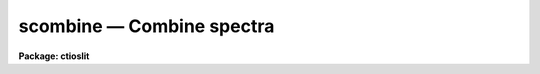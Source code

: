 scombine — Combine spectra
==========================

**Package: ctioslit**

.. raw:: html

  <BODY>
  <TABLE WIDTH="100%" BORDER=0><TR>
  <TD ALIGN=LEFT><FONT SIZE=4>
  <B>scombine (Sep97)</B></FONT></TD>
  <TD ALIGN=CENTER><FONT SIZE=4>
  <B>noao.onedspec</B>
  </FONT></TD>
  <TD ALIGN=RIGHT><FONT SIZE=4>
  <B>scombine (Sep97)</B></FONT></TD>
  </TR></TABLE><P>
  <TITLE>scombine</TITLE>
  <UL>
  </UL>
  <H2><A NAME="s_name">NAME</A></H2>
  <! BeginSection: 'NAME'>
  <UL>
  scombine -- Combine spectra
  </UL>
  <! EndSection:   'NAME'>
  <H2><A NAME="s_usage">USAGE</A></H2>
  <! BeginSection: 'USAGE'>
  <UL>
  scombine input output
  </UL>
  <! EndSection:   'USAGE'>
  <H2><A NAME="s_parameters">PARAMETERS</A></H2>
  <! BeginSection: 'PARAMETERS'>
  <UL>
  <DL>
  <DT><B><A NAME="l_input">input</A></B></DT>
  <! Sec='PARAMETERS' Level=0 Label='input' Line='input'>
  <DD>List of input images containing spectra to be combined.  The spectra
  in the images to be combined are selected with the <I>apertures</I> and
  <I>group</I> parameters.  Only the primary spectrum is combined and
  the associated band spectra are ignored.
  </DD>
  </DL>
  <DL>
  <DT><B><A NAME="l_output">output</A></B></DT>
  <! Sec='PARAMETERS' Level=0 Label='output' Line='output'>
  <DD>List of output images to be created containing the combined spectra.
  If the grouping option is "<TT>all</TT>"
  or "<TT>apertures</TT>" then only one output image will be created.  In the
  first case the image will contain only one spectrum and in the latter case
  there will be a spectrum for each selected aperture.
  If the grouping option is "<TT>images</TT>" then there will be one
  output spectrum per input spectrum.
  </DD>
  </DL>
  <DL>
  <DT><B><A NAME="l_noutput">noutput = "<TT></TT>"</A></B></DT>
  <! Sec='PARAMETERS' Level=0 Label='noutput' Line='noutput = ""'>
  <DD>List of output images to be created containing the number of spectra combined.
  The number of images required is the same as the <I>output</I> list.
  Any or all image names may be given as a null string, i.e. "<TT></TT>", in which
  case no output image is created.
  </DD>
  </DL>
  <DL>
  <DT><B><A NAME="l_logfile">logfile = "<TT>STDOUT</TT>"</A></B></DT>
  <! Sec='PARAMETERS' Level=0 Label='logfile' Line='logfile = "STDOUT"'>
  <DD>File name for recording log information about the combining operation.
  The file name "<TT>STDOUT</TT>" is used to write the information to the terminal.
  If the null string is specified then no log information is printed or
  recorded.
  </DD>
  </DL>
  <P>
  <DL>
  <DT><B><A NAME="l_apertures">apertures = "<TT></TT>"</A></B></DT>
  <! Sec='PARAMETERS' Level=0 Label='apertures' Line='apertures = ""'>
  <DD>List of apertures to be selected for combining.  If none is specified
  then all apertures are selected.  The syntax is a blank or comma separated
  list of aperture numbers or aperture ranges separated by a hyphen.
  </DD>
  </DL>
  <DL>
  <DT><B><A NAME="l_group">group = "<TT>apertures</TT>" (all|images|apertures)</A></B></DT>
  <! Sec='PARAMETERS' Level=0 Label='group' Line='group = "apertures" (all|images|apertures)'>
  <DD>Option for grouping input spectra for combining (after selection by aperture)
  from one or more input images.  The options are:
  <DL>
  <DT><B><A NAME="l_">"<TT>all</TT>"</A></B></DT>
  <! Sec='PARAMETERS' Level=1 Label='' Line='"all"'>
  <DD>Combine all spectra from all images in the input list into a single output
  spectrum.
  </DD>
  </DL>
  <DL>
  <DT><B><A NAME="l_">"<TT>images</TT>"</A></B></DT>
  <! Sec='PARAMETERS' Level=1 Label='' Line='"images"'>
  <DD>Combine all spectra in each input image into a single spectrum in
  separate output images.
  </DD>
  </DL>
  <DL>
  <DT><B><A NAME="l_">"<TT>apertures</TT>"</A></B></DT>
  <! Sec='PARAMETERS' Level=1 Label='' Line='"apertures"'>
  <DD>Combine all spectra of the same aperture from all input images and put it
  into a single output image with the other selected apertures.
  </DD>
  </DL>
  </DD>
  </DL>
  <DL>
  <DT><B><A NAME="l_combine">combine = "<TT>average</TT>" (average|median|sum)</A></B></DT>
  <! Sec='PARAMETERS' Level=0 Label='combine' Line='combine = "average" (average|median|sum)'>
  <DD>Option for combining pixels at the same dispersion coordinate.  after any
  rejection operation.  The options are to compute the  "<TT>average</TT>", "<TT>median</TT>",
  or "<TT>sum</TT>" of the pixels.  The first two are applied after any pixel
  rejection.  The sum option ignores the rejection and scaling parameters and
  no rejection is performed.  In other words, the "<TT>sum</TT>" option is simply the
  direct summation of the pixels.  The median uses the average of the two
  central values when the number of pixels is even.
  </DD>
  </DL>
  <DL>
  <DT><B><A NAME="l_reject">reject = "<TT>none</TT>" (none|minmax|ccdclip|crreject|sigclip|avsigclip|pclip)</A></B></DT>
  <! Sec='PARAMETERS' Level=0 Label='reject' Line='reject = "none" (none|minmax|ccdclip|crreject|sigclip|avsigclip|pclip)'>
  <DD>Type of rejection operation performed on the pixels which overlap at each
  dispersion coordinate.  The algorithms are discussed in the
  DESCRIPTION section.  The rejection choices are:
  <P>
  <PRE>
        none - No rejection
      minmax - Reject the nlow and nhigh pixels
     sigclip - Reject pixels using a sigma clipping algorithm
   avsigclip - Reject pixels using an averaged sigma clipping algorithm
     ccdclip - Reject pixels using CCD noise parameters
    crreject - Reject only positive pixels using CCD noise parameters
       pclip - Reject pixels using sigma based on percentiles
  </PRE>
  <P>
  </DD>
  </DL>
  <P>
  <DL>
  <DT><B><A NAME="l_first">first = no</A></B></DT>
  <! Sec='PARAMETERS' Level=0 Label='first' Line='first = no'>
  <DD>Use the first input spectrum of each set to be combined to define the
  dispersion coordinates for combining and output?  If yes then all other
  spectra to be combined will be interpolated to the dispersion of this
  reference spectrum and that dispersion defines the dispersion of the
  output spectrum.  If no, then all the spectra are interpolated to a linear
  dispersion as determined by the following parameters.  The interpolation
  type is set by the package parameter <I>interp</I>.
  </DD>
  </DL>
  <DL>
  <DT><B><A NAME="l_w1">w1 = INDEF, w2=INDEF, dw = INDEF, nw = INDEF, log = no</A></B></DT>
  <! Sec='PARAMETERS' Level=0 Label='w1' Line='w1 = INDEF, w2=INDEF, dw = INDEF, nw = INDEF, log = no'>
  <DD>The output linear or log linear wavelength scale if the dispersion of the
  first spectrum is not used.  INDEF values are filled in from the maximum
  wavelength range and minimum dispersion of the spectra to be combined.  The
  parameters are aways specified in linear wavelength even when the log
  parameter is set to produce constant pixel increments in the log of the
  wavelength.  The dispersion is interpreted in that case as the difference
  in the log of the endpoints divided by the number of pixel increments.
  </DD>
  </DL>
  <P>
  <DL>
  <DT><B><A NAME="l_scale">scale = "<TT>none</TT>" (none|mode|median|mean|exposure|@&lt;file&gt;|!&lt;keyword&gt;)</A></B></DT>
  <! Sec='PARAMETERS' Level=0 Label='scale' Line='scale = "none" (none|mode|median|mean|exposure|@&lt;file&gt;|!&lt;keyword&gt;)'>
  <DD>Multiplicative image scaling to be applied.  The choices are none,
  multiply by the reciprocal of the mode , median, or mean of the specified
  statistics section, scale by the exposure time in the image header, multiply
  by the values in a specified file, or multiply by a specified image header
  keyword.  When specified in a file the scales must be one per line in the
  order of the input spectra.
  </DD>
  </DL>
  <DL>
  <DT><B><A NAME="l_zero">zero = "<TT>none</TT>" (none|mode|median|mean|@&lt;file&gt;|!&lt;keyword&gt;)</A></B></DT>
  <! Sec='PARAMETERS' Level=0 Label='zero' Line='zero = "none" (none|mode|median|mean|@&lt;file&gt;|!&lt;keyword&gt;)'>
  <DD>Additive zero level image shifts to be applied.  The choices are none,
  add the negative of the mode, median, or mean of the specified statistics
  section, add the values given in a file, or add values given by an
  image header keyword.  When specified in a file the zero values must be one
  per line in the order of the input spectra. File or keyword zero offset
  values do not allow a correction to the weights.
  </DD>
  </DL>
  <DL>
  <DT><B><A NAME="l_weight">weight = "<TT>none</TT>" (none|mode|median|mean|exposure|@&lt;file&gt;|!&lt;keyword&gt;)</A></B></DT>
  <! Sec='PARAMETERS' Level=0 Label='weight' Line='weight = "none" (none|mode|median|mean|exposure|@&lt;file&gt;|!&lt;keyword&gt;)'>
  <DD>Weights to be applied during the final averaging.  The choices are none,
  the mode, median, or mean of the specified statistics section, the exposure
  time, values given in a file, or values given by an image header keyword.
  When specified in a file the weights must be one per line in the order of
  the input spectra.
  </DD>
  </DL>
  <DL>
  <DT><B><A NAME="l_sample">sample = "<TT></TT>"</A></B></DT>
  <! Sec='PARAMETERS' Level=0 Label='sample' Line='sample = ""'>
  <DD>Wavelength sample regions to use in computing spectrum statistics for
  scaling and weighting.  If no sample regions are given then the entire
  input spectrum is used.  The syntax is colon separated wavelengths
  or a file containing colon separated wavelengths preceded by the
  @ character; i.e. @&lt;file&gt;.
  </DD>
  </DL>
  <P>
  <CENTER>Algorithm Parameters
  
  </CENTER><BR>
  <DL>
  <DT><B><A NAME="l_lthreshold">lthreshold = INDEF, hthreshold = INDEF</A></B></DT>
  <! Sec='PARAMETERS' Level=0 Label='lthreshold' Line='lthreshold = INDEF, hthreshold = INDEF'>
  <DD>Low and high thresholds to be applied to the input pixels.  This is done
  before any scaling, rejection, and combining.  If INDEF the thresholds
  are not used.
  </DD>
  </DL>
  <DL>
  <DT><B><A NAME="l_nlow">nlow = 1,  nhigh = 1 (minmax)</A></B></DT>
  <! Sec='PARAMETERS' Level=0 Label='nlow' Line='nlow = 1,  nhigh = 1 (minmax)'>
  <DD>The number of low and high pixels to be rejected by the "<TT>minmax</TT>" algorithm.
  These numbers are converted to fractions of the total number of input spectra
  so that if no rejections have taken place the specified number of pixels
  are rejected while if pixels have been rejected by thresholding
  or nonoverlap, then the fraction of the remaining pixels, truncated
  to an integer, is used.
  </DD>
  </DL>
  <DL>
  <DT><B><A NAME="l_nkeep">nkeep = 1</A></B></DT>
  <! Sec='PARAMETERS' Level=0 Label='nkeep' Line='nkeep = 1'>
  <DD>The minimum number of pixels to retain or the maximum number to reject
  when using the clipping algorithms (ccdclip, crreject, sigclip,
  avsigclip, or pclip).  When given as a positive value this is the minimum
  number to keep.  When given as a negative value the absolute value is
  the maximum number to reject.  This is actually converted to a number
  to keep by adding it to the number of images.
  </DD>
  </DL>
  <DL>
  <DT><B><A NAME="l_mclip">mclip = yes (ccdclip, crreject, sigclip, avsigcliip)</A></B></DT>
  <! Sec='PARAMETERS' Level=0 Label='mclip' Line='mclip = yes (ccdclip, crreject, sigclip, avsigcliip)'>
  <DD>Use the median as the estimate for the true intensity rather than the
  average with high and low values excluded in the "<TT>ccdclip</TT>", "<TT>crreject</TT>",
  "<TT>sigclip</TT>", and "<TT>avsigclip</TT>" algorithms?  The median is a better estimator
  in the presence of data which one wants to reject than the average.
  However, computing the median is slower than the average.
  </DD>
  </DL>
  <DL>
  <DT><B><A NAME="l_lsigma">lsigma = 3., hsigma = 3. (ccdclip, crreject, sigclip, avsigclip, pclip)</A></B></DT>
  <! Sec='PARAMETERS' Level=0 Label='lsigma' Line='lsigma = 3., hsigma = 3. (ccdclip, crreject, sigclip, avsigclip, pclip)'>
  <DD>Low and high sigma clipping factors for the "<TT>ccdclip</TT>", "<TT>crreject</TT>", "<TT>sigclip</TT>",
  "<TT>avsigclip</TT>", and "<TT>pclip</TT>" algorithms.  They multiply a "<TT>sigma</TT>" factor
  produced by the algorithm to select a point below and above the average or
  median value for rejecting pixels.  The lower sigma is ignored for the
  "<TT>crreject</TT>" algorithm.
  </DD>
  </DL>
  <DL>
  <DT><B><A NAME="l_rdnoise">rdnoise = "<TT>0.</TT>", gain = "<TT>1.</TT>", snoise = "<TT>0.</TT>" (ccdclip, crreject)</A></B></DT>
  <! Sec='PARAMETERS' Level=0 Label='rdnoise' Line='rdnoise = "0.", gain = "1.", snoise = "0." (ccdclip, crreject)'>
  <DD>Effective CCD readout noise in electrons, gain in electrons/DN, and
  sensitivity noise as a fraction.  These parameters are used with the
  "<TT>ccdclip</TT>" and "<TT>crreject</TT>" algorithms.  The values may be either numeric or
  an image header keyword which contains the value.  Note that if the spectra
  have been extracted from a 2D CCD image then the noise parameters must be
  adjusted for background and the aperture summing.
  </DD>
  </DL>
  <DL>
  <DT><B><A NAME="l_sigscale">sigscale = 0.1 (ccdclip, crreject, sigclip, avsigclip)</A></B></DT>
  <! Sec='PARAMETERS' Level=0 Label='sigscale' Line='sigscale = 0.1 (ccdclip, crreject, sigclip, avsigclip)'>
  <DD>This parameter determines when poisson corrections are made to the
  computation of a sigma for images with different scale factors.  If all
  relative scales are within this value of unity and all relative zero level
  offsets are within this fraction of the mean then no correction is made.
  The idea is that if the images are all similarly though not identically
  scaled, the extra computations involved in making poisson corrections for
  variations in the sigmas can be skipped.  A value of zero will apply the
  corrections except in the case of equal images and a large value can be
  used if the sigmas of pixels in the images are independent of scale and
  zero level.
  </DD>
  </DL>
  <DL>
  <DT><B><A NAME="l_pclip">pclip = -0.5 (pclip)</A></B></DT>
  <! Sec='PARAMETERS' Level=0 Label='pclip' Line='pclip = -0.5 (pclip)'>
  <DD>Percentile clipping algorithm parameter.  If greater than
  one in absolute value then it specifies a number of pixels above or
  below the median to use for computing the clipping sigma.  If less
  than one in absolute value then it specifies the fraction of the pixels
  above or below the median to use.  A positive value selects a point
  above the median and a negative value selects a point below the median.
  The default of -0.5 selects approximately the quartile point.
  See the DESCRIPTION section for further details.
  </DD>
  </DL>
  <DL>
  <DT><B><A NAME="l_grow">grow = 0</A></B></DT>
  <! Sec='PARAMETERS' Level=0 Label='grow' Line='grow = 0'>
  <DD>Number of pixels to either side of a rejected pixel
  to also be rejected.  This applies only to pixels rejected by one of
  the rejection algorithms and not the threshold rejected pixels.
  </DD>
  </DL>
  <DL>
  <DT><B><A NAME="l_blank">blank = 0.</A></B></DT>
  <! Sec='PARAMETERS' Level=0 Label='blank' Line='blank = 0.'>
  <DD>Value to use when there are no input pixels to combine for an output pixel.
  </DD>
  </DL>
  </UL>
  <! EndSection:   'PARAMETERS'>
  <H2><A NAME="s_description">DESCRIPTION</A></H2>
  <! BeginSection: 'DESCRIPTION'>
  <UL>
  <B>Scombine</B> combines input spectra by interpolating them (if necessary)
  to a common dispersion sampling, rejecting pixels exceeding specified low
  and high thresholds, scaling them in various ways, applying a rejection
  algorithm based on known or empirical noise statistics, and computing the
  sum, weighted average, or median of the remaining pixels.  Note that
  the "<TT>sum</TT>" option is the direct summation of the pixels and does not
  perform any rejection or scaling of the data regardless of the parameter
  settings.
  <P>
  The input spectra are specified using an image list in which each image
  may contain multiple spectra.  The set of spectra may be restricted
  by the <I>aperture</I> parameter to specific apertures.  The set of input
  spectra may then be grouped using the <I>group</I> parameter and each
  group combined separately into a final output spectrum.  The grouping
  options are to select all the input spectra regardless of the input
  image or aperture number, select all spectra of the same aperture,
  or select all the spectra from the same input image.
  <P>
  The output consists of either a single image with one spectrum for each
  combined group or, when grouping by image, an image with the single
  combined spectra from each input image.  The output images and
  combined spectra inherit the header parameters from the first spectrum
  of the combined group.  In addition to the combined spectrum an associated
  integer spectrum containing the number of pixels combined
  and logfile listing the combined spectra, scaling, weights, etc, may
  be produced.
  <P>
  The spectral combining is done using pixels at common dispersion
  coordinates rather than physical or logical pixel coordinates.  If the
  spectra to be combined do not have identical dispersion coordinates then
  the spectra are interpolated to a common dispersion sampling before
  combining.  The interpolation conserves pixel values rather pixel fluxes.
  This means that flux calibrated data is treated correctly and that
  spectra in counts are not corrected in the interpolation for changes
  in pixel widths.  
  The default interpolation function is a 5th order polynomial.  The
  choice of interpolation type is made with the package parameter "<TT>interp</TT>".
  It may be set to "<TT>nearest</TT>", "<TT>linear</TT>", "<TT>spline3</TT>", "<TT>poly5</TT>", or "<TT>sinc</TT>".
  Remember that this applies to all tasks which might need to interpolate
  spectra in the <B>onedspec</B> and associated packages.  For a discussion of
  interpolation types see <B>onedspec</B>.
  <P>
  There are two choices for the common dispersion coordinate sampling. If the
  <I>first</I> parameter is set then the dispersion sampling of the first
  spectrum is used.  This dispersion system may be nonlinear.  If the
  parameter is not set then the user specified linear or log linear
  dispersion system is used.  Any combination of starting wavelength, ending
  wavelength, wavelength per pixel, and number of output pixels may be
  specified.  Unspecified values will default to reasonable values based on
  the minimum or maximum wavelengths of all spectra, the minimum dispersion,
  and the number of pixels needed to satisfy the other parameters.  If the
  parameters overspecify the linear system then the ending wavelength is
  adjusted based on the other parameters.  Note that for a log linear system
  the wavelengths are still specified in nonlog units and the dispersion is
  finally recalculated using the difference of the log wavelength endpoints
  divided by the number pixel intervals (the number of pixels minus one).
  <P>
  There are several stages to combining a selected group of spectra.  The
  first is interpolation to a common dispersion sampling as discussed
  above.  The second stage is to eliminate any pixels outside the specified
  thresholds.  Note that the thresholds apply to the interpolated
  spectra.  Scaling and zero offset factors are computed and applied to the
  spectra if desire.  The computation of these factors as well as weights is
  discussed in the following section.  Next there is a choice of rejection
  algorithms to identify and eliminate deviant pixels.  Some of these are
  based on order statistics and some relative to the distance from an initial
  median or average using a noise model cutoff.  A growing factor may be
  applied to neighbors of rejected pixels to reject additional pixels.  The
  various algorithms are described in detail in a following section.
  Finally, the remaining pixels are combined by summing (which may not be
  appropriate when pixels are rejected), computing a median, or computing a
  weighted or unweighted average.  The combined spectrum is written to an
  output image as well the number of pixels used in the final combining.
  <P>
  SCALES AND WEIGHTS
  <P>
  In order to combine spectra with rejection of pixels based on deviations
  from some average or median they must be scaled to a common level.  There
  are two types of scaling available, a multiplicative intensity scale and an
  additive zero point shift.  The intensity scaling is defined by the
  <I>scale</I> parameter and the zero point shift by the <I>zero</I>
  parameter.  These parameters may take the values "<TT>none</TT>" for no scaling,
  "<TT>mode</TT>", "<TT>median</TT>", or "<TT>mean</TT>" to scale by statistics of the spectrum pixels,
  "<TT>exposure</TT>" (for intensity scaling only) to scale by the exposure time
  keyword in the image header, any other image header keyword specified by
  the keyword name prefixed by the character <TT>'!'</TT>, and the name of a file
  containing the scale factors for the input image prefixed by the
  character <TT>'@'</TT>.
  <P>
  Examples of the possible parameter values are shown below where
  "<TT>myval</TT>" is the name of an image header keyword and "<TT>scales.dat</TT>" is
  a text file containing a list of scale factors.
  <P>
  <PRE>
  	scale = none		No scaling
  	zero = mean		Intensity offset by the mean
  	scale = exposure	Scale by the exposure time
  	zero = !myval		Intensity offset by an image keyword
  	scale = @scales.dat	Scales specified in a file
  </PRE>
  <P>
  The spectrum statistics factors are computed within specified sample
  regions given as a series of colon separated wavelengths.  If no
  regions are specified then all pixels are used.  If the
  wavelength sample list is too long the regions can be defined in a file and
  specified in the <I>sample</I> parameter using the syntax @&lt;file&gt; where file
  is the filename.
  <P>
  The statistics are as indicated by their names.  In particular, the
  mode is a true mode using a bin size which is a fraction of the
  range of the pixels and is not based on a relationship between the
  mode, median, and mean.  Also thresholded pixels are excluded from the
  computations as well as during the rejection and combining operations.
  <P>
  The "<TT>exposure</TT>" option in the intensity scaling uses the value of the image
  header keyword (EXPTIME, EXPOSURE, or ITIME).  Note that the exposure
  keyword is also updated in the final image as the weighted average of the
  input values.  If one wants to use a nonexposure time keyword and keep the
  exposure time updating feature the image header keyword syntax is
  available; i.e. !&lt;keyword&gt;.
  <P>
  Scaling values may be defined as a list of values in a text file.  The file
  name is specified by the standard @file syntax.  The list consists of one
  value per line.  The order of the list is assumed to be the same as the
  order of the input spectra.  It is a fatal error if the list is incomplete
  and a warning if the list appears longer than the number of input spectra.
  Consideration of the grouping parameter must be included in
  generating this list since spectra may come from different images,
  some apertures may be missing, and, when there are multiple output spectra
  or images, the same list will be repeatedly used.
  <P>
  If both an intensity scaling and zero point shift are selected the
  multiplicative scaling is done first.  Use of both makes sense for images
  if the intensity scaling is the exposure time to correct for
  different exposure times and with the zero point shift allowing for
  sky brightness changes.  This is less relevant for spectra but the option
  is available.
  <P>
  The spectrum statistics and scale factors are recorded in the log file
  unless they are all equal, which is equivalent to no scaling.  The
  intensity scale factors are normalized to a unit mean and the zero
  point shifts are adjusted to a zero mean.  When scal factors
  or zero point shifts are specified by the user in an @file or by an
  image header keyword, no normalization is done.
  <P>
  Scaling affects not only the mean values between spectra but also the
  relative pixel uncertainties.  For example scaling an spectrum by a
  factor of 0.5 will reduce the effective noise sigma of the spectrum
  at each pixel by the square root of 0.5.  Changes in the zero
  point also changes the noise sigma if the spectrum noise characteristics
  are Poissonian.  In the various rejection algorithms based on
  identifying a noise sigma and clipping large deviations relative to
  the scaled median or mean, one may need to account for the scaling induced
  changes in the spectrum noise characteristics.
  <P>
  In those algorithms it is possible to eliminate the "<TT>sigma correction</TT>"
  while still using scaling.  The reasons this might be desirable are 1) if
  the scalings are similar the corrections in computing the mean or median
  are important but the sigma corrections may not be important and 2) the
  spectrum statistics may not be Poissonian, either inherently or because the
  spectra have been processed in some way that changes the statistics.  In the
  first case because computing square roots and making corrections to every
  pixel during the iterative rejection operation may be a significant
  computational speed limit the parameter <I>sigscale</I> selects how
  dissimilar the scalings must be to require the sigma corrections.  This
  parameter is a fractional deviation which, since the scale factors are
  normalized to unity, is the actual minimum deviation in the scale factors.
  For the zero point shifts the shifts are normalized by the mean shift
  before adjusting the shifts to a zero mean.  To always use sigma scaling
  corrections the parameter is set to zero and to eliminate the correction in
  all cases it is set to a very large number.
  <P>
  If the final combining operation is "<TT>average</TT>" then the spectra may be
  weighted during the averaging.  The weights are specified in the same way
  as the scale factors.  The weights, scaled to a unit sum, are printed in
  the log output.
  <P>
  The weights are only used for the final weighted average and sigma image
  output.  They are not used to form averages in the various rejection
  algorithms.  For weights in the case of no scaling or only multiplicative
  scaling the weights are used as given or determined so that images
  with lower signal levels will have lower weights.  However, for
  cases in which zero level scaling is used the weights are computed
  from the initial weights (the exposure time, image statistics, or
  input values) using the formula:
  <P>
  <PRE>
  	weight_final = weight_initial / (scale * zero)
  </PRE>
  <P>
  where the zero values are those before adjustment to zero mean over
  all images.  The reasoning is that if the zero level is high the sky
  brightness is high and so the S/N is lower and the weight should be lower.
  <P>
  <P>
  THRESHOLD REJECTION
  <P>
  There is an initial threshold rejection step which may be applied.  The
  thresholds are given by the parameters <I>lthreshold</I> and
  <I>hthreshold</I>.  Values of INDEF mean that no threshold value is
  applied.  Threshold rejection may be used to exclude very bad pixel values
  or as a way of masking images.  The former case is useful to exclude very
  bright cosmic rays.  Some of the rejection algorithms, such as "<TT>avsigclip</TT>",
  can perform poorly if very strong cosmic rays are present.  For masking one
  can use a task like <B>imedit</B> or <B>imreplace</B> to set parts of the
  spectra to be excluded to some very low or high magic value.
  <P>
  <P>
  REJECTION ALGORITHMS
  <P>
  The <I>reject</I> parameter selects a type of rejection operation to
  be applied to pixels not thresholded.  If no rejection
  operation is desired the value "<TT>none</TT>" is specified.  This task is
  closely related to the image combining task <B>imcombine</B> and, in
  particular, has the same rejection algorithms.
  Some the algorithms are more appropriate to images but are available
  in this task also for completeness.
  <P>
  MINMAX
  A specified fraction of the highest and lowest pixels are rejected.
  The fraction is specified as the number of high and low pixels, the
  <I>nhigh</I> and <I>nlow</I> parameters, when data from all the input spectra
  are used.  If pixels are missing where there is no overlap or have been
  rejected by thresholding then a matching fraction of the remaining pixels,
  truncated to an integer, are used.  Thus,
  <P>
  <PRE>
  	nl = n * nlow/nspectra + 0.001 
  	nh = n * nhigh/nspectra + 0.001 
  </PRE>
  <P>
  where n is the number of pixels to be combined, nspectra is the number
  of input spectra, nlow and nhigh
  are task parameters and nl and nh are the final number of low and
  high pixels rejected by the algorithm.  The factor of 0.001 is to
  adjust for rounding of the ratio.
  <P>
  As an example with 10 input spectra and specifying one low and two high
  pixels to be rejected the fractions to be rejected are 0.1 and 0.2
  and the number rejected as a function of n is:
  <P>
  <PRE>
  	 n   0  1  2  3  4  5  6  7  8  9 10
  	 nl  0  0  0  0  0  1  1  1  1  1  2
  	 nh  0  0  0  0  0  0  0  0  0  0  1
  </PRE>
  CCDCLIP
  If the noise characteristics of the spectra can be described by fixed
  gaussian noise, a poissonian noise which scales with the square root of
  the intensity, and a sensitivity noise which scales with the intensity,
  the sigma in data values at a pixel with true value &lt;I&gt;,
  as approximated by the median or average with the lowest and highest value
  excluded, is given as:
  <P>
  <PRE>
  	sigma = ((rn / g) ** 2 + &lt;I&gt; / g + (s * &lt;I&gt;) ** 2) ** 1/2
  </PRE>
  <P>
  where rn is the read out noise in electrons, g is the gain in
  electrons per data value, s is a sensitivity noise given as a fraction,
  and ** is the exponentiation operator.  Often the sensitivity noise,
  due to uncertainties in the pixel sensitivities (for example from the
  flat field), is not known in which case a value of zero can be used.
  <P>
  This model is typically valid for CCD images.  During extraction of 
  spectra from CCD images the noise parameters of the spectrum pixels
  will be changed from those of the CCD pixels.  Currently it is up to
  the user to determine the proper modifications of the CCD read noise
  gain, and sensitivity noise.
  <P>
  The read out noise is specified by the <I>rdnoise</I> parameter.  The value
  may be a numeric value to be applied to all the input spectra or an image
  header keyword containing the value for spectra from each image.
  Similarly, the parameter <I>gain</I> specifies the gain as either a value or
  image header keyword and the parameter <I>snoise</I> specifies the
  sensitivity noise parameter as either a value or image header keyword.
  <P>
  The algorithm operates on each output pixel independently.  It starts by
  taking the median or unweighted average (excluding the minimum and maximum)
  of the unrejected pixels provided there are at least two input pixels.  The
  expected sigma is computed from the CCD noise parameters and pixels more
  that <I>lsigma</I> times this sigma below or <I>hsigma</I> times this sigma
  above the median or average are rejected.  The process is then iterated
  until no further pixels are rejected.  If the average is used as the
  estimator of the true value then after the first round of rejections the
  highest and lowest values are no longer excluded.  Note that it is possible
  to reject all pixels if the average is used and is sufficiently skewed by
  bad pixels such as cosmic rays.
  <P>
  If there are different CCD noise parameters for the input images
  (as might occur using the image header keyword specification) then
  the sigmas are computed for each pixel from each image using the
  same estimated true value.
  <P>
  If the images are scaled and shifted and the <I>sigscale</I> threshold
  is exceedd then a sigma is computed for each pixel based on the
  spectrum scale parameters; i.e. the median or average is scaled to that of the
  original image before computing the sigma and residuals.
  <P>
  After rejection the number of retained pixels is checked against the
  <I>nkeep</I> parameter.  If there are fewer pixels retained than specified
  by this parameter the pixels with the smallest residuals in absolute
  value are added back.  If there is more than one pixel with the same
  absolute residual (for example the two pixels about an average
  or median of two will have the same residuals) they are all added
  back even if this means more than <I>nkeep</I> pixels are retained.
  Note that the <I>nkeep</I> parameter only applies to the pixels used
  by the clipping rejection algorithm and does not apply to threshold
  or bad pixel mask rejection.
  <P>
  This is the best clipping algorithm to use if the CCD noise parameters are
  adequately known.  The parameters affecting this algorithm are <I>reject</I>
  to select this algorithm, <I>mclip</I> to select the median or average for
  the center of the clipping, <I>nkeep</I> to limit the number of pixels
  rejected, the CCD noise parameters <I>rdnoise, gain</I> and <I>snoise</I>,
  <I>lsigma</I> and <I>hsigma</I> to select the clipping thresholds,
  and <I>sigscale</I> to set the threshold for making corrections to the sigma
  calculation for different image scale factors.
  <P>
  CRREJECT
  This algorithm is identical to "<TT>ccdclip</TT>" except that only pixels above
  the average are rejected based on the <I>hsigma</I> parameter.  This
  is appropriate for rejecting cosmic ray events and works even with
  two spectra.
  <P>
  SIGCLIP
  The sigma clipping algorithm computes at each output pixel the median or
  average excluding the high and low values and the sigma about this
  estimate.  There must be at least three input pixels, though for this method
  to work well there should be at least 10 pixels.  Values deviating by more
  than the specified sigma threshold factors are rejected.  These steps are
  repeated, except that after the first time the average includes all values,
  until no further pixels are rejected or there are fewer than three pixels.
  <P>
  After rejection the number of retained pixels is checked against the
  <I>nkeep</I> parameter.  If there are fewer pixels retained than specified
  by this parameter the pixels with the smallest residuals in absolute
  value are added back.  If there is more than one pixel with the same
  absolute residual (for example the two pixels about an average
  or median of two will have the same residuals) they are all added
  back even if this means more than <I>nkeep</I> pixels are retained.
  Note that the <I>nkeep</I> parameter only applies to the pixels used
  by the clipping rejection algorithm and does not apply to threshold
  rejection.
  <P>
  The  parameters affecting this algorithm are <I>reject</I> to select
  this algorithm, <I>mclip</I> to select the median or average for the
  center of the clipping, <I>nkeep</I> to limit the number of pixels
  rejected, <I>lsigma</I> and <I>hsigma</I> to select the
  clipping thresholds, and <I>sigscale</I> to set the threshold for
  making corrections to the sigma calculation for different spectrum scale
  factors.
  <P>
  AVSIGCLIP
  The averaged sigma clipping algorithm assumes that the sigma about the
  median or mean (average excluding the low and high values) is proportional
  to the square root of the median or mean at each point.  This is
  described by the equation:
  <P>
  <PRE>
  	sigma(column,line) = sqrt (gain(line) * signal(column,line))
  </PRE>
  <P>
  where the <I>estimated</I> signal is the mean or median (hopefully excluding
  any bad pixels) and the gain is the <I>estimated</I> proportionality
  constant having units of photons/data number.
  <P>
  This noise model is valid for spectra whose values are proportional to the
  number of photons recorded.  In effect this algorithm estimates a
  photon per data value gain for each spectrum.
  The gain proportionality factor is computed
  independently for each output spectrum by averaging the square of the residuals
  (at points having three or more input values) scaled by the median or
  mean.
  <P>
  Once the proportionality factor is determined, deviant pixels exceeding the
  specified thresholds are rejected at each point by estimating the sigma
  from the median or mean.  If any values are rejected the median or mean
  (this time not excluding the extreme values) is recomputed and further
  values rejected.  This is repeated until there are no further pixels
  rejected or the number of remaining input values falls below three.  Note
  that the proportionality factor is not recomputed after rejections.
  <P>
  If the spectra are scaled differently and the sigma scaling correction
  threshold is exceedd then a correction is made in the sigma
  calculations for these differences, again under the assumption that
  the noise in an spectra scales as the square root of the mean intensity.
  <P>
  After rejection the number of retained pixels is checked against the
  <I>nkeep</I> parameter.  If there are fewer pixels retained than specified
  by this parameter the pixels with the smallest residuals in absolute
  value are added back.  If there is more than one pixel with the same
  absolute residual (for example the two pixels about an average
  or median of two will have the same residuals) they are all added
  back even if this means more than <I>nkeep</I> pixels are retained.
  Note that the <I>nkeep</I> parameter only applies to the pixels used
  by the clipping rejection algorithm and does not apply to threshold
  rejection.
  <P>
  This algorithm works well for even a few input spectra.  It works better if
  the median is used though this is slower than using the average.  Note that
  if the spectra have a known read out noise and gain (the proportionality
  factor above) then the "<TT>ccdclip</TT>" algorithm is superior.  However, currently
  the CCD noise characteristics are not well propagated during extraction so
  this empirical algorithm is the one most likely to be useful.  The two
  algorithms are related in that the average sigma proportionality factor is
  an estimate of the gain.
  <P>
  The  parameters affecting this algorithm are <I>reject</I> to select
  this algorithm, <I>mclip</I> to select the median or average for the
  center of the clipping, <I>nkeep</I> to limit the number of pixels
  rejected, <I>lsigma</I> and <I>hsigma</I> to select the
  clipping thresholds, and <I>sigscale</I> to set the threshold for
  making corrections to the sigma calculation for different image scale
  factors.
  <P>
  PCLIP
  The percentile clipping algorithm is similar to sigma clipping using the
  median as the center of the distribution except that, instead of computing
  the sigma of the pixels from the CCD noise parameters or from the data
  values, the width of the distribution is characterized by the difference
  between the median value and a specified "<TT>percentile</TT>" pixel value.  This
  width is then multipled by the scale factors <I>lsigma</I> and <I>hsigma</I>
  to define the clipping thresholds above and below the median.  The clipping
  is not iterated.
  <P>
  The pixel values at each output point are ordered in magnitude and the
  median is determined.  In the case of an even number of pixels the average
  of the two middle values is used as the median value and the lower or upper
  of the two is the median pixel when counting from the median pixel to
  selecting the percentile pixel.  The parameter <I>pclip</I> selects the
  percentile pixel as the number (if the absolute value is greater
  than unity) or fraction of the pixels from the median in the ordered set.
  The direction of the percentile pixel from the median is set by the sign of
  the <I>pclip</I> parameter with a negative value signifying pixels with
  values less than the median.  Fractional values are internally converted to
  the appropriate number of pixels for the number of input spectra.  A minimum
  of one pixel and a maximum corresponding to the extreme pixels from the
  median are enforced.  The value used is reported in the log output.  Note
  that the same percentile pixel is used even if pixels have been rejected by
  nonoverlap or thresholding; for example, if the 3nd pixel below
  the median is specified then the 3rd pixel will be used whether there are
  10 pixels or 5 pixels remaining after the preliminary steps.
  <P>
  After rejection the number of retained pixels is checked against the
  <I>nkeep</I> parameter.  If there are fewer pixels retained than specified
  by this parameter the pixels with the smallest residuals in absolute
  value are added back.  If there is more than one pixel with the same
  absolute residual (for example the two pixels about an average
  or median of two will have the same residuals) they are all added
  back even if this means more than <I>nkeep</I> pixels are retained.
  Note that the <I>nkeep</I> parameter only applies to the pixels used
  by the clipping rejection algorithm and does not apply to threshold
  or bad pixel mask rejection.
  <P>
  Some examples help clarify the definition of the percentile pixel.  In the
  examples assume 10 pixels.  The median is then the average of the
  5th and 6th pixels.  A <I>pclip</I> value of 2 selects the 2nd pixel
  above the median (6th) pixel which is the 8th pixel.  A <I>pclip</I>
  value of -0.5 selects the point halfway between the median and the
  lowest pixel.  In this case there are 4 pixels below the median,
  half of that is 2 pixels which makes the percentile pixel the 3rd pixel.
  <P>
  The percentile clipping algorithm is most useful for clipping small
  excursions, such as the wings of bright lines when combining
  disregistered observations, that are missed when using
  the pixel values to compute a sigma.  It is not as powerful, however, as
  using the CCD noise parameters (provided they are accurately known) to clip
  about the median.  This algorithm is primarily used with direct images
  but remains available for spectra.
  <P>
  The  parameters affecting this algorithm are <I>reject</I> to select this
  algorithm, <I>pclip</I> to select the percentile pixel, <I>nkeep</I> to limit
  the number of pixels rejected, and <I>lsigma</I> and <I>hsigma</I> to select
  the clipping thresholds.
  <P>
  <P>
  GROW REJECTION
  <P>
  Neighbors of pixels rejected by the rejection algorithms
  may also be rejected.  The number of neighbors to be rejected on either
  side is specified by the <I>grow</I> parameter.
  <P>
  This rejection step is also checked against the <I>nkeep</I> parameter
  and only as many pixels as would not violate this parameter are
  rejected.  Unlike it's application in the rejection algorithms at
  this stage there is no checking on the magnitude of the residuals
  and the pixels retained which would otherwise be rejected are randomly
  selected.
  <P>
  <P>
  COMBINING
  <P>
  After all the steps of offsetting the input images, masking pixels,
  threshold rejection, scaling, and applying a rejection algorithms the
  remaining pixels are combined and output.  The pixels may be combined
  by computing the median or by computing a weighted average.
  </UL>
  <! EndSection:   'DESCRIPTION'>
  <H2><A NAME="s_examples">EXAMPLES</A></H2>
  <! BeginSection: 'EXAMPLES'>
  <UL>
  1.  Combine orders of echelle images.
  <P>
  <PRE>
  	cl&gt; scombine *.ec *%.ec%% group=images combine=sum
  </PRE>
  <P>
  2.  Combine all spectra using range syntax and scale by the exposure times.
  <P>
  <PRE>
  	cl&gt; names irs 10-42 &gt; irs.dat
  	cl&gt; scombine @irs.dat irscombine group=all scale=exptime
  </PRE>
  <P>
  3.  Combine spectra by apertures using exposure time scaling and weighting.
  <P>
  <PRE>
  	cl&gt; scombine *.ms combine.ms nout=ncombine.ms \\<BR>
  	&gt;&gt;&gt; group=apertures scale=exptime weights=exptime
  </PRE>
  </UL>
  <! EndSection:   'EXAMPLES'>
  <H2><A NAME="s_revisions">REVISIONS</A></H2>
  <! BeginSection: 'REVISIONS'>
  <UL>
  <DL>
  <DT><B><A NAME="l_SCOMBINE">SCOMBINE V2.10.3</A></B></DT>
  <! Sec='REVISIONS' Level=0 Label='SCOMBINE' Line='SCOMBINE V2.10.3'>
  <DD>The weighting was changed from using the square root of the exposure time
  or spectrum statistics to using the values directly.  This corresponds
  to variance weighting.  Other options for specifying the scaling and
  weighting factors were added; namely from a file or from a different
  image header keyword.  The <I>nkeep</I> parameter was added to allow
  controlling the maximum number of pixels to be rejected by the clipping
  algorithms.  The <I>snoise</I> parameter was added to include a sensitivity
  or scale noise component to the noise model.
  </DD>
  </DL>
  <DL>
  <DT><B><A NAME="l_SCOMBINE">SCOMBINE V2.10</A></B></DT>
  <! Sec='REVISIONS' Level=0 Label='SCOMBINE' Line='SCOMBINE V2.10'>
  <DD>This task is new.
  </DD>
  </DL>
  </UL>
  <! EndSection:   'REVISIONS'>
  <H2><A NAME="s_notes">NOTES</A></H2>
  <! BeginSection: 'NOTES'>
  <UL>
  The pixel uncertainties and CCD noise model are not well propagated.  In
  particular it would be desirable to propagate the pixel uncertainties
  and CCD noise parameters from the initial CCD images.
  </UL>
  <! EndSection:   'NOTES'>
  <H2><A NAME="s_see_also">SEE ALSO</A></H2>
  <! BeginSection: 'SEE ALSO'>
  <UL>
  imcombine, odcombine, lscombine
  </UL>
  <! EndSection:    'SEE ALSO'>
  
  <! Contents: 'NAME' 'USAGE' 'PARAMETERS' 'DESCRIPTION' 'EXAMPLES' 'REVISIONS' 'NOTES' 'SEE ALSO'  >
  
  </BODY>
  </HTML>